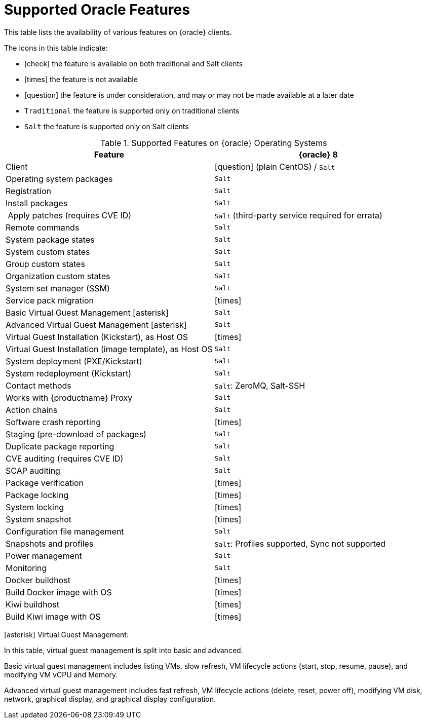 [[supported-features-oracle]]
= Supported Oracle Features


This table lists the availability of various features on {oracle} clients.

The icons in this table indicate:

* icon:check[role="green"] the feature is available on both traditional and Salt clients
* icon:times[role="danger"] the feature is not available
* icon:question[role="gray"] the feature is under consideration, and may or may not be made available at a later date
* ``Traditional`` the feature is supported only on traditional clients
* ``Salt`` the feature is supported only on Salt clients


[cols="1,1", options="header"]
.Supported Features on {oracle} Operating Systems
|===
| Feature | {oracle}{nbsp}8
| Client | icon:question[role="gray"] (plain CentOS) / ``Salt``
| Operating system packages  | ``Salt``
| Registration | ``Salt``
| Install packages | ``Salt``
| Apply patches (requires CVE ID) | ``Salt`` (third-party service required for errata)
| Remote commands | ``Salt``
| System package states | ``Salt``
| System custom states | ``Salt``
| Group custom states | ``Salt``
| Organization custom states | ``Salt``
| System set manager (SSM) | ``Salt``
| Service pack migration | icon:times[role="danger"]
| Basic Virtual Guest Management icon:asterisk[role="none"] | ``Salt``
| Advanced Virtual Guest Management icon:asterisk[role="none"] | ``Salt``
| Virtual Guest Installation (Kickstart), as Host OS | icon:times[role="danger"]
| Virtual Guest Installation (image template), as Host OS | ``Salt``
| System deployment (PXE/Kickstart) | ``Salt``
| System redeployment (Kickstart) | ``Salt``
| Contact methods | ``Salt``: ZeroMQ, Salt-SSH
| Works with {productname} Proxy | ``Salt``
| Action chains | ``Salt``
| Software crash reporting | icon:times[role="danger"]
| Staging (pre-download of packages) | ``Salt``
| Duplicate package reporting | ``Salt``
| CVE auditing (requires CVE ID) | ``Salt``
| SCAP auditing | ``Salt``
| Package verification | icon:times[role="danger"]
| Package locking | icon:times[role="danger"]
| System locking | icon:times[role="danger"]
| System snapshot | icon:times[role="danger"]
| Configuration file management | ``Salt``
| Snapshots and profiles | ``Salt``: Profiles supported, Sync not supported
| Power management | ``Salt``
| Monitoring | ``Salt``
| Docker buildhost | icon:times[role="danger"]
| Build Docker image with OS | icon:times[role="danger"]
| Kiwi buildhost | icon:times[role="danger"]
| Build Kiwi image with OS | icon:times[role="danger"]
|===

icon:asterisk[role="none"] Virtual Guest Management:

In this table, virtual guest management is split into basic and advanced.

Basic virtual guest management includes listing VMs, slow refresh, VM lifecycle actions (start, stop, resume, pause), and modifying VM vCPU and Memory.

Advanced virtual guest management includes fast refresh, VM lifecycle actions (delete, reset, power off), modifying VM disk, network, graphical display, and graphical display configuration.
